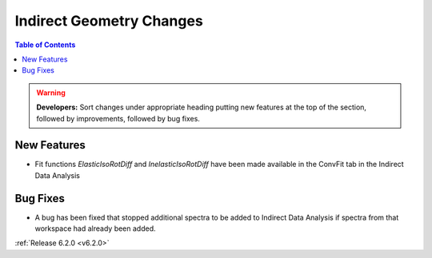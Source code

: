 =========================
Indirect Geometry Changes
=========================

.. contents:: Table of Contents
   :local:

.. warning:: **Developers:** Sort changes under appropriate heading
    putting new features at the top of the section, followed by
    improvements, followed by bug fixes.

New Features
############

- Fit functions `ElasticIsoRotDiff` and `InelasticIsoRotDiff` have been made available in the ConvFit tab in the Indirect Data Analysis

Bug Fixes
#########

- A bug has been fixed that stopped additional spectra to be added to Indirect Data Analysis if spectra from that workspace had already been added.

:ref:`Release 6.2.0 <v6.2.0>`